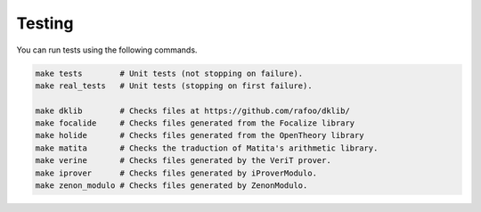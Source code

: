 Testing
===================

You can run tests using the following commands.

.. code:: bash

   make tests        # Unit tests (not stopping on failure).
   make real_tests   # Unit tests (stopping on first failure).

   make dklib        # Checks files at https://github.com/rafoo/dklib/
   make focalide     # Checks files generated from the Focalize library
   make holide       # Checks files generated from the OpenTheory library
   make matita       # Checks the traduction of Matita's arithmetic library.
   make verine       # Checks files generated by the VeriT prover.
   make iprover      # Checks files generated by iProverModulo.
   make zenon_modulo # Checks files generated by ZenonModulo.

